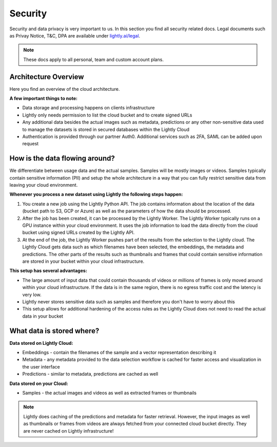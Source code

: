 Security
==========

Security and data privacy is very important to us. In this section
you find all security related docs. 
Legal documents such as Privay Notice, T&C, DPA are available under
`lightly.ai/legal <https://lightly.ai/legal>`_.

.. note:: These docs apply to all personal, team and custom account plans.

Architecture Overview
----------------------

Here you find an overview of the cloud architecture. 

**A few important things to note:**

- Data storage and processing happens on clients infrastructure 
- Lightly only needs permission to list the cloud bucket and to create signed URLs
- Any additional data besides the actual images such as metadata, predictions or
  any other non-sensitive data used to manage the datasets is stored in secured
  databases within the Lightly Cloud
- Authentication is provided through our partner Auth0. Additional services such 
  as 2FA, SAML can be added upon request

.. figure:: images/lightly-cloud-architecture.png
    :align: center
    :alt: Image of Lightly Architecture
    :figclass: align-center

How is the data flowing around?
-------------------------------

We differentiate between usage data and the actual samples. Samples will be mostly 
images or videos. Samples typically contain sensitive information (PII) and setup
the whole architecture in a way that you can fully restrict sensitive data from 
leaving your cloud environment.

**Whenever you process a new dataset using Lightly the following steps happen:**

1. You create a new job using the Lightly Python API. The job contains 
   information about the location of the data (bucket path to S3, GCP or Azure)
   as well as the parameters of how the data should be processed.
2. After the job has been created, it can be processed by the Lightly Worker. The 
   Lightly Worker typically runs on a GPU instance within your cloud environment.
   It uses the job information to load the data directly from the cloud bucket using
   signed URLs created by the Lightly API. 
3. At the end of the job, the Lightly Worker pushes part of the results from the selection
   to the Lightly cloud. The Lightly Cloud gets data such as which filenames have been
   selected, the embeddings, the metadata and predictions.
   The other parts of the results such as thumbnails and frames that could contain
   sensitive information are stored in your bucket within your cloud infrastructure.

**This setup has several advantages:**

- The large amount of input data that could contain thousands of videos or millions of frames
  is only moved around within your cloud infrastructure. If the data is in the same region,
  there is no egress traffic cost and the latency is very low. 
- Lightly never stores sensitive data such as samples and therefore you don't have to worry
  about this
- This setup allows for additional hardening of the access rules as the Lightly Cloud does not 
  need to read the actual data in your bucket

What data is stored where?
--------------------------

**Data stored on Lightly Cloud:**

- Embeddings - contain the filenames of the sample and a vector representation
  describing it
- Metadata - any metadata provided to the data selection workflow is cached
  for faster access and visualization in the user interface
- Predictions - similar to metadata, predictions are cached as well

**Data stored on your Cloud:**

- Samples - the actual images and videos as well as extracted frames or thumbnails


.. note:: Lightly does caching of the predictions and metadata for faster retrieval.
          However, the input images as well as thumbnails or frames from videos are
          always fetched from your connected cloud bucket directly. They are never
          cached on Lightly infrastructure!